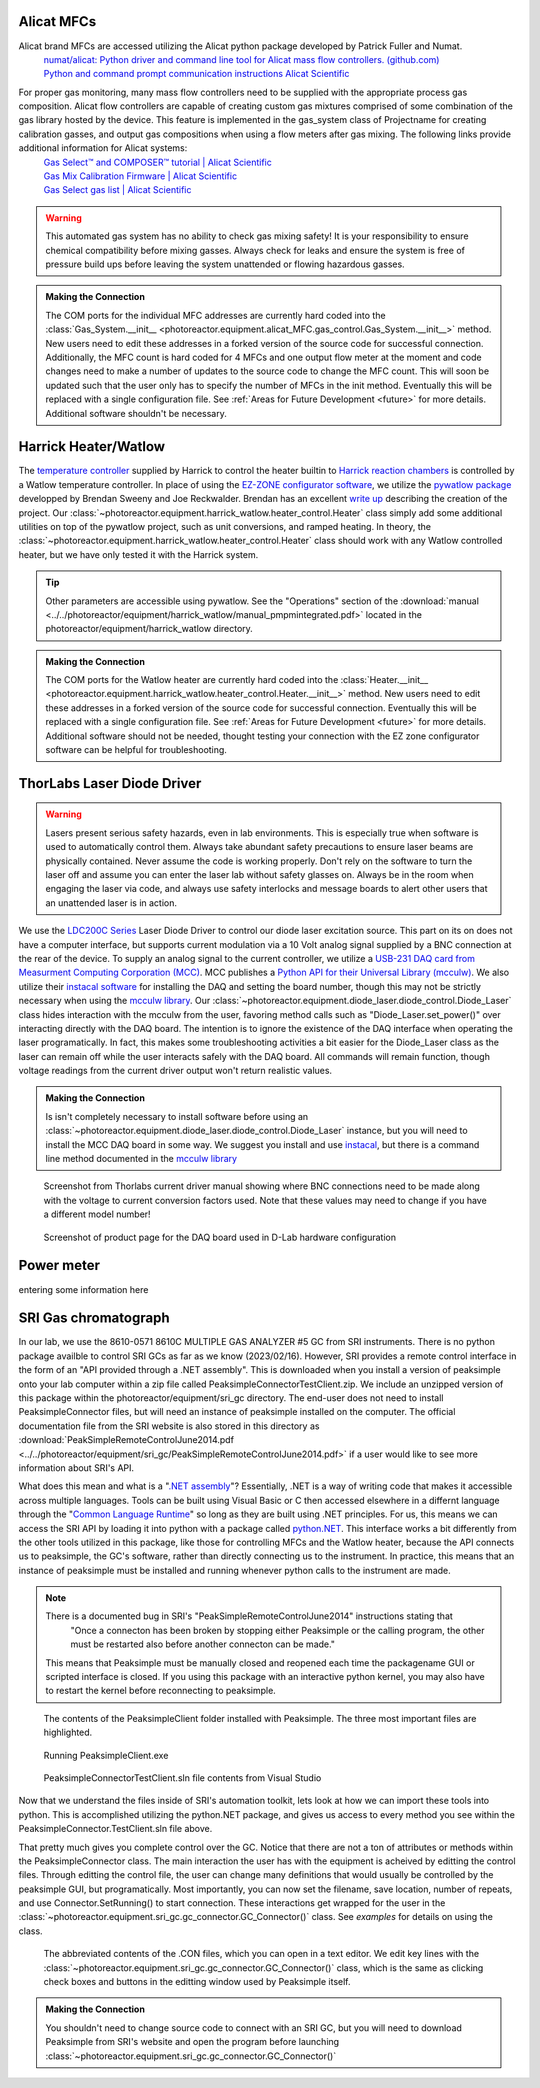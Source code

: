 .. _alicat_doc:

Alicat MFCs
-----------
Alicat brand MFCs are accessed utilizing the Alicat python package developed by Patrick Fuller and Numat.
 | `numat/alicat: Python driver and command line tool for Alicat mass flow controllers. (github.com) <https://github.com/numat/alicat>`_
 | `Python and command prompt communication instructions  Alicat Scientific <https://www.alicat.com/using-your-alicat/alicat-python-and-command-prompt-communication/>`_

For proper gas monitoring, many mass flow controllers need to be supplied with the appropriate process gas composition. Alicat flow controllers are capable of creating custom gas mixtures comprised of some combination of the gas library hosted by the device. This feature is implemented in the gas_system class of Projectname for creating calibration gasses, and output gas compositions when using a flow meters after gas mixing. The following links provide additional information for Alicat systems:
 | `Gas Select™ and COMPOSER™ tutorial | Alicat Scientific <https://www.alicat.com/knowledge-base/how-to-use-gas-select-and-composer/>`_
 | `Gas Mix Calibration Firmware | Alicat Scientific <https://www.alicat.com/models/gas-select-composer-gas-mix-calibration-firmware/>`_
 | `Gas Select gas list | Alicat Scientific <https://www.alicat.com/knowledge-base/gas-select-gas-list/#g_tab-0-0-vert-0>`_

.. warning:: 
    This automated gas system has no ability to check gas mixing safety! It is your responsibility to ensure chemical compatibility before mixing gasses. Always check for leaks and ensure the system is free of pressure build ups before leaving the system unattended or flowing hazardous gasses.

.. admonition:: Making the Connection

    The COM ports for the individual MFC addresses are currently hard coded into the :class:`Gas_System.__init__ <photoreactor.equipment.alicat_MFC.gas_control.Gas_System.__init__>` method. New users need to edit these addresses in a forked version of the source code for successful connection. Additionally, the MFC count is hard coded for 4 MFCs and one output flow meter at the moment and code changes need to make a number of updates to the source code to change the MFC count. This will soon be updated such that the user only has to specify the number of MFCs in the init method. Eventually this will be replaced with a single configuration file. See :ref:`Areas for Future Development <future>` for more details. Additional software shouldn't be necessary.

.. _harrick_doc:

Harrick Heater/Watlow
---------------------
The `temperature controller <https://harricksci.com/temperature-controller-kit-110v/>`_ supplied by Harrick to control the heater builtin to  `Harrick reaction chambers <https://harricksci.com/praying-mantis-high-temperature-reaction-chambers/>`_ is controlled by a Watlow temperature controller. In place of using the `EZ-ZONE configurator software <https://www.watlow.com/products/controllers/software/ez-zone-configurator-software>`_, we utilize the `pywatlow package <https://pywatlow.readthedocs.io/en/latest/readme.html>`_ developped by Brendan Sweeny and Joe Reckwalder. Brendan has an excellent `write up <http://brendansweeny.com/posts/watlow>`_ describing the creation of the project. Our :class:`~photoreactor.equipment.harrick_watlow.heater_control.Heater` class simply add some additional utilities on top of the pywatlow project, such as unit conversions, and ramped heating. In theory, the :class:`~photoreactor.equipment.harrick_watlow.heater_control.Heater` class should work with any Watlow controlled heater, but we have only tested it with the Harrick system. 

.. tip::
     Other parameters are accessible using pywatlow. See the "Operations" section of the :download:`manual <../../photoreactor/equipment/harrick_watlow/manual_pmpmintegrated.pdf>` located in the photoreactor/equipment/harrick_watlow directory.

.. admonition:: Making the Connection

    The COM ports for the Watlow heater are currently hard coded into the :class:`Heater.__init__ <photoreactor.equipment.harrick_watlow.heater_control.Heater.__init__>` method. New users need to edit these addresses in a forked version of the source code for successful connection. Eventually this will be replaced with a single configuration file. See :ref:`Areas for Future Development <future>` for more details. Additional software should not be needed, thought testing your connection with the EZ zone configurator software can be helpful for troubleshooting.

.. _thorlabs_diode_doc:

ThorLabs Laser Diode Driver
---------------------------
.. Warning::
    Lasers present serious safety hazards, even in lab environments. This is especially true when software is used to automatically control them. Always take abundant safety precautions to ensure laser beams are physically contained. Never assume the code is working properly. Don't rely on the software to turn the laser off and assume you can enter the laser lab without safety glasses on. Always be in the room when engaging the laser via code, and always use safety interlocks and message boards to alert other users that an unattended laser is in action.

We use the `LDC200C Series <https://www.thorlabs.com/thorproduct.cfm?partnumber=LDC200CV>`_ Laser Diode Driver to control our diode laser excitation source. This part on its on does not have a computer interface, but supports current modulation via a 10 Volt analog signal supplied by a BNC connection at the rear of the device. To supply an analog signal to the current controller, we utilize a `USB-231 DAQ card from Measurment Computing Corporation (MCC) <https://www.mccdaq.com/usb-data-acquisition/USB-230-Series.aspx>`_. MCC publishes a `Python API for their Universal Library (mcculw) <https://github.com/mccdaq/mcculw>`_. We also utilize their `instacal software <https://www.mccdaq.com/daq-software/instacal.aspx>`_ for installing the DAQ and setting the board number, though this may not be strictly necessary when using the `mcculw library <https://www.mccdaq.com/PDFs/Manuals/Mcculw_WebHelp/ULStart.htm>`_. Our :class:`~photoreactor.equipment.diode_laser.diode_control.Diode_Laser` class hides interaction with the mcculw from the user, favoring method calls such as "Diode_Laser.set_power()" over interacting directly with the DAQ board. The intention is to ignore the existence of the DAQ interface when operating the laser programatically. In fact, this makes some troubleshooting activities a bit easier for the Diode_Laser class as the laser can remain off while the user interacts safely with the DAQ board. All commands will remain function, though voltage readings from the current driver output won't return realistic values. 

.. admonition:: Making the Connection

    Is isn't completely necessary to install software before using an :class:`~photoreactor.equipment.diode_laser.diode_control.Diode_Laser` instance, but you will need to install the MCC DAQ board in some way. We suggest you install and use `instacal <https://www.mccdaq.com/daq-software/instacal.aspx>`_, but there is a command line method documented in the `mcculw library <https://www.mccdaq.com/PDFs/Manuals/Mcculw_WebHelp/ULStart.htm>`_

.. figure:: _static/images/thorlabs_diode_driver.png
    :width: 800

    Screenshot from Thorlabs current driver manual showing where BNC connections need to be made along with the voltage to current conversion factors used. Note that these values may need to change if you have a different model number!

.. figure:: _static/images/DAQ.png
    :width: 800

    Screenshot of product page for the DAQ board used in D-Lab hardware configuration

.. _newport_meter_doc:

Power meter
-----------
entering some information here

.. _sri_gc_doc:

SRI Gas chromatograph
---------------------
In our lab, we use the 8610-0571 8610C MULTIPLE GAS ANALYZER #5 GC from SRI instruments. There is no python package availble to control SRI GCs as far as we know (2023/02/16). However, SRI provides a remote control interface in the form of an "API provided through a .NET assembly". This is downloaded when you install a version of peaksimple onto your lab computer within a zip file called PeaksimpleConnectorTestClient.zip. We include an unzipped version of this package within the photoreactor/equipment/sri_gc directory. The end-user does not need to install PeaksimpleConnector files, but will need an instance of peaksimple installed on the computer. The official documentation file from the SRI website is also stored in this directory as :download:`PeakSimpleRemoteControlJune2014.pdf <../../photoreactor/equipment/sri_gc/PeakSimpleRemoteControlJune2014.pdf>` if a user would like to see more information about SRI's API. 

What does this mean and what is a "`.NET assembly <https://dotnet.microsoft.com/en-us/learn/dotnet/what-is-dotnet>`_"? Essentially, .NET is a way of writing code that makes it accessible across multiple languages. Tools can be built using Visual Basic or C then accessed elsewhere in a differnt language through the "`Common Language Runtime <https://learn.microsoft.com/en-us/dotnet/standard/clr>`_" so long as they are built using .NET principles. For us, this means we can access the SRI API by loading it into python with a package called `python.NET <https://pypi.org/project/pythonnet/>`_. This interface works a bit differently from the other tools utilized in this package, like those for controlling MFCs and the Watlow heater, because the API connects us to peaksimple, the GC's software, rather than directly connecting us to the instrument. In practice, this means that an instance of peaksimple must be installed and running whenever python calls to the instrument are made.

.. note::
    There is a documented bug in SRI's "PeakSimpleRemoteControlJune2014" instructions stating that 
        "Once a connecton has been broken by stopping either Peaksimple or the calling program, the other must be restarted also before another connecton can be made."

    This means that Peaksimple must be manually closed and reopened each time the packagename GUI or scripted interface is closed. If you using this package with an interactive python kernel, you may also have to restart the kernel before reconnecting to peaksimple.

.. figure:: _static/images/peaksimple_client_contents.png
    :width: 800
    :class: with-border

    The contents of the PeaksimpleClient folder installed with Peaksimple. The three most important files are highlighted.

.. figure:: _static/images/peaksimple_client_executable.png
    :width: 800
    :class: with-shadow

    Running PeaksimpleClient.exe

.. figure:: _static/images/peaksimpleconnectortestclient_contents.png
    :width: 800

    PeaksimpleConnectorTestClient.sln file contents from Visual Studio

Now that we understand the files inside of SRI's automation toolkit, lets look at how we can import these tools into python. This is accomplished utilizing the python.NET package, and gives us access to every method you see within the PeaksimpleConnector.TestClient.sln file above.

.. code-block:: python
    :caption: Import the python.NET package by typing 'import clr'
        
    import os
    import clr

.. code-block:: python
    :caption: Reference the PeaksimpleConnector.dll file in the clr. Not these paths are show relative to our gc_control.py file.

    dir_path = os.path.dirname(os.path.realpath(__file__))
    assemblydir = os.path.join(dir_path, 'PeaksimpleClient', 'PeaksimpleConnector.dll')
    
    clr.AddReference(assmblydir) # Add the assembly to python.NET

.. code-block:: python
    :caption: Once the reference has been added, simply import the Peaksimple namespace

    # Now that the assembly has been added to python.NET,
    # it can be imported like a normal module
    import Peaksimple  # Import the assembly namespace, which has a different name

.. code-block:: python
    :caption: You can now create a PeaksimpleConnector object which has access to all the methods provided in the .NET assembly

    Connector = Peaksimple.PeaksimpleConnector()  # This class has all the functions

    Connector.Connect() # Connect to running instance of peaksimple using class method
    Connector.LoadControlFile(ctrl_file)  # Load ctrl file using class method

That pretty much gives you complete control over the GC. Notice that there are not a ton of attributes or methods within the PeaksimpleConnector class. The main interaction the user has with the equipment is acheived by editting the control files. Through editting the control file, the user can change many definitions that would usually be controlled by the peaksimple GUI, but programatically. Most importantly, you can now set the filename, save location, number of repeats, and use Connector.SetRunning() to start connection. These interactions get wrapped for the user in the :class:`~photoreactor.equipment.sri_gc.gc_connector.GC_Connector()` class. See `examples` for details on using the class.

.. figure:: _static/images/control_file_editting.png
    :width: 800

    The abbreviated contents of the .CON files, which you can open in a text editor. We edit key lines with the :class:`~photoreactor.equipment.sri_gc.gc_connector.GC_Connector()` class, which is the same as clicking check boxes and buttons in the editting window used by Peaksimple itself. 

.. admonition:: Making the Connection

    You shouldn't need to change source code to connect with an SRI GC, but you will need to download Peaksimple from SRI's website and open the program before launching :class:`~photoreactor.equipment.sri_gc.gc_connector.GC_Connector()` 